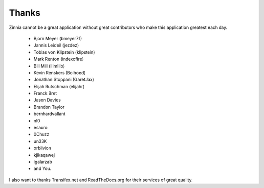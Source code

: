 Thanks
======

Zinnia cannot be a great application without great contributors who make
this application greatest each day.

  * Bjorn Meyer (bmeyer71)
  * Jannis Leideil (jezdez)
  * Tobias von Klipstein (klipstein)
  * Mark Renton (indexofire)
  * Bill Mill (llimllib)
  * Kevin Renskers (Bolhoed)
  * Jonathan Stoppani (GaretJax)
  * Elijah Rutschman (elijahr)
  * Franck Bret
  * Jason Davies
  * Brandon Taylor
  * bernhardvallant
  * nl0
  * esauro
  * 0Chuzz
  * un33K
  * orblivion
  * kjikaqawej
  * igalarzab
  * and You.


I also want to thanks Transifex.net and ReadTheDocs.org for their services
of great quality.

